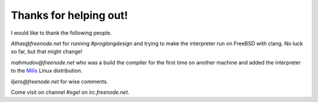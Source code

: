 Thanks for helping out!
=======================

I would like to thank the following people.

`Athas@freenode.net` for running `#proglangdesign` and trying to make the interpreter run
on FreeBSD with clang. No luck so far, but that might change!

`mahmudov@freenode.net` who was a build the compiler for the first time on another machine
and added the interpreter to the `Milis <https://milislinux.org/>`_ 
Linux distribution.

`lijero@freenode.net` for wise comments.

Come visit on channel `#egel` on `irc.freenode.net`.
